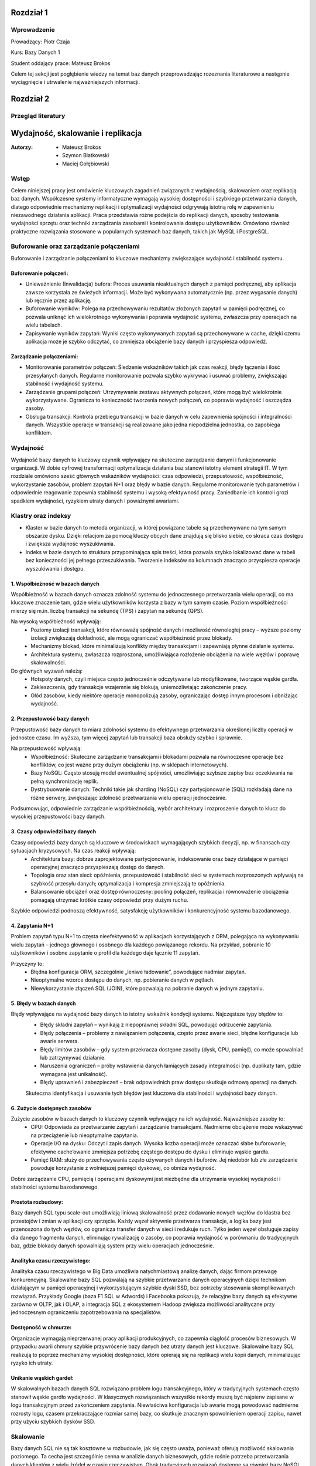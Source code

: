 Rozdział 1
==================

Wprowadzenie
-------------
Prowadzący: Piotr Czaja  

Kurs: Bazy Danych 1  

Student oddający prace: Mateusz Brokos

Celem tej sekcji jest pogłębienie wiedzy na temat baz danych przeprowadzając rozeznania literaturowe a następnie wyciągnięcie i utrwalenie najważniejszych informacji.

Rozdział 2
==================

Przegląd literatury
-------------------

Wydajność, skalowanie i replikacja
==================================

:Autorzy: - Mateusz Brokos
          - Szymon Blatkowski
          - Maciej Gołębiowski

Wstęp
------

Celem niniejszej pracy jest omówienie kluczowych zagadnień związanych z wydajnością, skalowaniem oraz replikacją baz danych. Współczesne systemy informatyczne wymagają wysokiej dostępności i szybkiego przetwarzania danych, dlatego odpowiednie mechanizmy replikacji i optymalizacji wydajności odgrywają istotną rolę w zapewnieniu niezawodnego działania aplikacji. Praca przedstawia różne podejścia do replikacji danych, sposoby testowania wydajności sprzętu oraz techniki zarządzania zasobami i kontrolowania dostępu użytkowników. Omówiono również praktyczne rozwiązania stosowane w popularnych systemach baz danych, takich jak MySQL i PostgreSQL.

Buforowanie oraz zarządzanie połączeniami
-----------------------------------------

Buforowanie i zarządzanie połączeniami to kluczowe mechanizmy zwiększające wydajność i stabilność systemu.

Buforowanie połączeń: 
~~~~~~~~~~~~~~~~~~~~~

- Unieważnienie (Inwalidacja) bufora: Proces usuwania nieaktualnych danych z pamięci podręcznej, aby aplikacja zawsze korzystała ze świeżych informacji. Może być wykonywana automatycznie (np. przez wygasanie danych) lub ręcznie przez aplikację.

- Buforowanie wyników: Polega na przechowywaniu rezultatów złożonych zapytań w pamięci podręcznej, co pozwala uniknąć ich wielokrotnego wykonywania i poprawia wydajność systemu, zwłaszcza przy operacjach na wielu tabelach.

- Zapisywanie wyników zapytań: Wyniki często wykonywanych zapytań są przechowywane w cache, dzięki czemu aplikacja może je szybko odczytać, co zmniejsza obciążenie bazy danych i przyspiesza odpowiedź.

Zarządzanie połączeniami:
~~~~~~~~~~~~~~~~~~~~~~~~~
- Monitorowanie parametrów połączeń: Śledzenie wskaźników takich jak czas reakcji, błędy łączenia i ilość przesyłanych danych. Regularne monitorowanie pozwala szybko wykrywać i usuwać problemy, zwiększając stabilność i wydajność systemu.

- Zarządzanie grupami połączeń: Utrzymywanie zestawu aktywnych połączeń, które mogą być wielokrotnie wykorzystywane. Ogranicza to konieczność tworzenia nowych połączeń, co poprawia wydajność i oszczędza zasoby.

- Obsługa transakcji: Kontrola przebiegu transakcji w bazie danych w celu zapewnienia spójności i integralności danych. Wszystkie operacje w transakcji są realizowane jako jedna niepodzielna jednostka, co zapobiega konfliktom.


Wydajność 
---------

Wydajność bazy danych to kluczowy czynnik wpływający na skuteczne zarządzanie danymi i funkcjonowanie organizacji. W dobie cyfrowej transformacji optymalizacja działania baz stanowi istotny element strategii IT. W tym rozdziale omówiono sześć głównych wskaźników wydajności: czas odpowiedzi, przepustowość, współbieżność, wykorzystanie zasobów, problem zapytań N+1 oraz błędy w bazie danych. Regularne monitorowanie tych parametrów i odpowiednie reagowanie zapewnia stabilność systemu i wysoką efektywność pracy. Zaniedbanie ich kontroli grozi spadkiem wydajności, ryzykiem utraty danych i poważnymi awariami.

Klastry oraz indeksy
-------------------

- Klaster w bazie danych to metoda organizacji, w której powiązane tabele są przechowywane na tym samym obszarze dysku. Dzięki relacjom za pomocą kluczy obcych dane znajdują się blisko siebie, co skraca czas dostępu i zwiększa wydajność wyszukiwania.

- Indeks w bazie danych to struktura przypominająca spis treści, która pozwala szybko lokalizować dane w tabeli bez konieczności jej pełnego przeszukiwania. Tworzenie indeksów na kolumnach znacząco przyspiesza operacje wyszukiwania i dostępu.

1. Współbieżność w bazach danych
~~~~~~~~~~~~~~~~~~~~~~~~~~~~~~~~~

Współbieżność w bazach danych oznacza zdolność systemu do jednoczesnego przetwarzania wielu operacji, co ma kluczowe znaczenie tam, gdzie wielu użytkowników korzysta z bazy w tym samym czasie. Poziom współbieżności mierzy się m.in. liczbą transakcji na sekundę (TPS) i zapytań na sekundę (QPS).

Na wysoką współbieżność wpływają:
 - Poziomy izolacji transakcji, które równoważą spójność danych i możliwość równoległej pracy – wyższe poziomy izolacji zwiększają dokładność, ale mogą ograniczać współbieżność przez blokady.
 - Mechanizmy blokad, które minimalizują konflikty między transakcjami i zapewniają płynne działanie systemu.
 - Architektura systemu, zwłaszcza rozproszona, umożliwiająca rozłożenie obciążenia na wiele węzłów i poprawę skalowalności.

Do głównych wyzwań należą:
 - Hotspoty danych, czyli miejsca często jednocześnie odczytywane lub modyfikowane, tworzące wąskie gardła.
 - Zakleszczenia, gdy transakcje wzajemnie się blokują, uniemożliwiając zakończenie pracy.
 - Głód zasobów, kiedy niektóre operacje monopolizują zasoby, ograniczając dostęp innym procesom i obniżając wydajność.
 

2. Przepustowość bazy danych
~~~~~~~~~~~~~~~~~~~~~~~~~~~~~~~~

Przepustowość bazy danych to miara zdolności systemu do efektywnego przetwarzania określonej liczby operacji w jednostce czasu. Im wyższa, tym więcej zapytań lub transakcji baza obsłuży szybko i sprawnie.

Na przepustowość wpływają:
 - Współbieżność: Skuteczne zarządzanie transakcjami i blokadami pozwala na równoczesne operacje bez konfliktów, co jest ważne przy dużym obciążeniu (np. w sklepach internetowych).
 - Bazy NoSQL: Często stosują model ewentualnej spójności, umożliwiając szybsze zapisy bez oczekiwania na pełną synchronizację replik.
 - Dystrybuowanie danych: Techniki takie jak sharding (NoSQL) czy partycjonowanie (SQL) rozkładają dane na różne serwery, zwiększając zdolność przetwarzania wielu operacji jednocześnie.
 
Podsumowując, odpowiednie zarządzanie współbieżnością, wybór architektury i rozproszenie danych to klucz do wysokiej przepustowości bazy danych.

3. Czasy odpowiedzi bazy danych
~~~~~~~~~~~~~~~~~~~~~~~~~~~~~~~~~~~

Czasy odpowiedzi bazy danych są kluczowe w środowiskach wymagających szybkich decyzji, np. w finansach czy sytuacjach kryzysowych. Na czas reakcji wpływają:
 - Architektura bazy: dobrze zaprojektowane partycjonowanie, indeksowanie oraz bazy działające w pamięci operacyjnej znacząco przyspieszają dostęp do danych.
 - Topologia oraz stan sieci: opóźnienia, przepustowość i stabilność sieci w systemach rozproszonych wpływają na szybkość przesyłu danych; optymalizacja i kompresja zmniejszają te opóźnienia.
 - Balansowanie obciążeń oraz dostęp równoczesny: pooling połączeń, replikacja i równoważenie obciążenia pomagają utrzymać krótkie czasy odpowiedzi przy dużym ruchu.
 
Szybkie odpowiedzi podnoszą efektywność, satysfakcję użytkowników i konkurencyjność systemu bazodanowego.

4. Zapytania N+1
~~~~~~~~~~~~~~~~

Problem zapytań typu N+1 to częsta nieefektywność w aplikacjach korzystających z ORM, polegająca na wykonywaniu wielu zapytań – jednego głównego i osobnego dla każdego powiązanego rekordu. Na przykład, pobranie 10 użytkowników i osobne zapytanie o profil dla każdego daje łącznie 11 zapytań.

Przyczyny to:
 - Błędna konfiguracja ORM, szczególnie „leniwe ładowanie”, powodujące nadmiar zapytań.
 - Nieoptymalne wzorce dostępu do danych, np. pobieranie danych w pętlach.
 - Niewykorzystanie złączeń SQL (JOIN), które pozwalają na pobranie danych w jednym zapytaniu.


5. Błędy w bazach danych
~~~~~~~~~~~~~~~~~~~~~~~~

Błędy wpływające na wydajność bazy danych to istotny wskaźnik kondycji systemu. Najczęstsze typy błędów to:
 - Błędy składni zapytań – wynikają z niepoprawnej składni SQL, powodując odrzucenie zapytania.
 - Błędy połączenia – problemy z nawiązaniem połączenia, często przez awarie sieci, błędne konfiguracje lub awarie serwera.
 - Błędy limitów zasobów – gdy system przekracza dostępne zasoby (dysk, CPU, pamięć), co może spowalniać lub zatrzymywać działanie.
 - Naruszenia ograniczeń – próby wstawienia danych łamiących zasady integralności (np. duplikaty tam, gdzie wymagana jest unikalność).
 - Błędy uprawnień i zabezpieczeń – brak odpowiednich praw dostępu skutkuje odmową operacji na danych.
 
 Skuteczna identyfikacja i usuwanie tych błędów jest kluczowa dla stabilności i wydajności bazy danych.


6. Zużycie dostępnych zasobów 
~~~~~~~~~~~~~~~~~~~~~~~~~~~~~~~

Zużycie zasobów w bazach danych to kluczowy czynnik wpływający na ich wydajność. Najważniejsze zasoby to:
 - CPU: Odpowiada za przetwarzanie zapytań i zarządzanie transakcjami. Nadmierne obciążenie może wskazywać na przeciążenie lub nieoptymalne zapytania.
 - Operacje I/O na dysku: Odczyt i zapis danych. Wysoka liczba operacji może oznaczać słabe buforowanie; efektywne cache’owanie zmniejsza potrzebę częstego dostępu do dysku i eliminuje wąskie gardła.
 - Pamięć RAM: służy do przechowywania często używanych danych i buforów. Jej niedobór lub złe zarządzanie powoduje korzystanie z wolniejszej pamięci dyskowej, co obniża wydajność.
 
Dobre zarządzanie CPU, pamięcią i operacjami dyskowymi jest niezbędne dla utrzymania wysokiej wydajności i stabilności systemu bazodanowego.


Prostota rozbudowy:
~~~~~~~~~~~~~~~~
Bazy danych SQL typu scale-out umożliwiają liniową skalowalność przez dodawanie nowych węzłów do klastra bez przestojów i zmian w aplikacji czy sprzęcie. Każdy węzeł aktywnie przetwarza transakcje, a logika bazy jest przenoszona do tych węzłów, co ogranicza transfer danych w sieci i redukuje ruch. Tylko jeden węzeł obsługuje zapisy dla danego fragmentu danych, eliminując rywalizację o zasoby, co poprawia wydajność w porównaniu do tradycyjnych baz, gdzie blokady danych spowalniają system przy wielu operacjach jednocześnie.

Analityka czasu rzeczywistego:
~~~~~~~~~~~~~~~~~~~~~~~~~~~~~~
Analityka czasu rzeczywistego w Big Data umożliwia natychmiastową analizę danych, dając firmom przewagę konkurencyjną. Skalowalne bazy SQL pozwalają na szybkie przetwarzanie danych operacyjnych dzięki technikom działającym w pamięci operacyjnej i wykorzystującym szybkie dyski SSD, bez potrzeby stosowania skomplikowanych rozwiązań. Przykłady Google (baza F1 SQL w Adwords) i Facebooka pokazują, że relacyjne bazy danych są efektywne zarówno w OLTP, jak i OLAP, a integracja SQL z ekosystemem Hadoop zwiększa możliwości analityczne przy jednoczesnym ograniczeniu zapotrzebowania na specjalistów.

Dostępność w chmurze:
~~~~~~~~~~~~~~~~~~~~~~~~
Organizacje wymagają nieprzerwanej pracy aplikacji produkcyjnych, co zapewnia ciągłość procesów biznesowych. W przypadku awarii chmury szybkie przywrócenie bazy danych bez utraty danych jest kluczowe. Skalowalne bazy SQL realizują to poprzez mechanizmy wysokiej dostępności, które opierają się na replikacji wielu kopii danych, minimalizując ryzyko ich utraty.

Unikanie wąskich gardeł:
~~~~~~~~~~~~~~~~~~~~~~~~~~
W skalowalnych bazach danych SQL rozwiązano problem logu transakcyjnego, który w tradycyjnych systemach często stanowił wąskie gardło wydajności. W klasycznych rozwiązaniach wszystkie rekordy muszą być najpierw zapisane w logu transakcyjnym przed zakończeniem zapytania. Niewłaściwa konfiguracja lub awarie mogą powodować nadmierne rozrosty logu, czasem przekraczające rozmiar samej bazy, co skutkuje znacznym spowolnieniem operacji zapisu, nawet przy użyciu szybkich dysków SSD.

Skalowanie
----------
Bazy danych SQL nie są tak kosztowne w rozbudowie, jak się często uważa, ponieważ oferują możliwość skalowania poziomego. Ta cecha jest szczególnie cenna w analizie danych biznesowych, gdzie rośnie potrzeba przetwarzania danych klientów z wielu źródeł w czasie rzeczywistym. Obok tradycyjnych rozwiązań dostępne są również bazy NoSQL, NewSQL oraz platformy oparte na Hadoop, które odpowiadają na różne wyzwania związane z przetwarzaniem dużych ilości danych. Skalowanie poziome z optymalnym balansem pomiędzy pamięcią RAM a pamięcią flash pozwala osiągnąć wysoką wydajność. Przykłady nowoczesnych skalowalnych baz SQL, takich jak InfiniSQL, ClustrixDB czy F1, potwierdzają, że tradycyjne bazy SQL mogą efektywnie skalować się wszerz.

Replikacja
----------
Replikacja danych to proces kopiowania informacji między różnymi serwerami baz danych, który przynosi wiele korzyści:
- Zwiększenie skalowalności – obciążenie systemu jest rozdzielane między wiele serwerów; zapisy i aktualizacje odbywają się na jednym serwerze, natomiast odczyty i wyszukiwania na innych, co poprawia wydajność.
- Poprawa bezpieczeństwa – tworzenie kopii bazy produkcyjnej pozwala chronić dane przed awariami sprzętu, choć nie zabezpiecza przed błędnymi operacjami wykonywanymi na bazie (np. DROP TABLE).
- Zapewnienie separacji środowisk – kopia bazy może być udostępniona zespołom programistycznym i testerskim, umożliwiając pracę na izolowanym środowisku bez ryzyka wpływu na bazę produkcyjną.
- Ułatwienie analizy danych – obciążające analizy i obliczenia mogą być wykonywane na oddzielnym serwerze, dzięki czemu nie obciążają głównej bazy danych i nie wpływają na jej wydajność.

Mechanizmy replikacji
~~~~~~~~~~~~~~~~~~~~~
Replikacja w bazach danych polega na kopiowaniu i synchronizowaniu danych oraz obiektów z serwera głównego (master) na serwer zapasowy (slave), aby zapewnić spójność i wysoką dostępność danych.

Mechanizm replikacji MySQL działa w następujący sposób:
- Serwer główny zapisuje wszystkie zmiany w plikach binarnych (bin-logach), które zawierają instrukcje wykonane na masterze.
- Specjalny wątek na masterze przesyła bin-logi do serwerów slave.
- Wątek SQL, który odczytuje relay-logi i wykonuje zapisane w nich zapytania, aby odtworzyć zmiany w lokalnej bazie.
- Wątek I/O, który odbiera bin-logi i zapisuje je do relay-logów (tymczasowych plików na slave).
Podsumowując, replikacja w MySQL polega na automatycznym przesyłaniu i odtwarzaniu zmian, dzięki czemu baza na serwerze zapasowym jest na bieżąco synchronizowana z bazą główną.

Mechanizmy replikacji oraz oprogramowanie
~~~~~~~~~~~~~~~~~~~~~~~~~~~~~~~~~~~~~~~~~~
- Replikacja oparta na zapisie (Write-Ahead Logging): Ten typ replikacji jest często wykorzystywany w systemach takich jak PostgreSQL. Polega na tym, że zmiany w transakcjach są najpierw zapisywane w dzienniku zapisu, a następnie jego zawartość jest kopiowana na serwery repliki.
- Replikacja oparta na zrzutach (Snapshot-Based Replication): W systemach takich jak Apache Cassandra stosuje się okresowe tworzenie pełnych zrzutów bazy danych, które są przesyłane do serwerów repliki.
- Replikacja oparta na transakcjach (Transaction-Based Replication): W tym modelu każda transakcja jest przekazywana i odtwarzana na serwerach repliki, co sprawdza się w systemach wymagających silnej spójności, jak np. Google Spanner.
- Replikacja asynchroniczna i synchroniczna: W replikacji asynchronicznej dane najpierw trafiają do głównej bazy, a potem na repliki. W replikacji synchronicznej zapisy są wykonywane jednocześnie na serwerze głównym i replikach.
- Replikacja dwukierunkowa (Bi-Directional Replication): Pozwala na wprowadzanie zmian na dowolnym z serwerów repliki, które są synchronizowane z pozostałymi, co jest szczególnie użyteczne w systemach o wysokiej dostępności.

PostgreSQL oferuje różne metody replikacji, w tym opartą na zapisie (WAL), asynchroniczną, synchroniczną oraz replikację logiczną. Mechanizm WAL zapewnia bezpieczeństwo danych przez zapisywanie wszystkich zmian w dzienniku przed ich zastosowaniem i przesyłanie go na repliki. W trybie asynchronicznym dane trafiają najpierw na serwer główny, a potem na repliki, natomiast w trybie synchronicznym zapisy są realizowane jednocześnie. Dodatkowo, replikacja logiczna umożliwia kopiowanie wybranych tabel lub baz, co jest przydatne w przypadku bardzo dużych zbiorów danych.


Zalety i Wady replikacji
~~~~~~~~~~~~~~~~~~~~~~~~~
Zalety:

- Zwiększenie wydajności i dostępności: Replikacja pozwala rozłożyć obciążenie zapytań na wiele serwerów, co poprawia wydajność systemu. Użytkownicy mogą kierować zapytania do najbliższych serwerów repliki, skracając czas odpowiedzi. W przypadku awarii jednego serwera pozostałe repliki kontynuują obsługę zapytań, zapewniając wysoką dostępność.
- Ochrona danych: Replikacja wspiera tworzenie kopii zapasowych i odzyskiwanie danych. W razie awarii głównej bazy replika może służyć jako źródło do odtworzenia informacji.
- Rozproszenie danych geograficzne: Umożliwia przenoszenie danych do różnych lokalizacji. Międzynarodowa firma może replikować dane między oddziałami, co pozwala lokalnym użytkownikom na szybki dostęp.
- Wsparcie analizy i raportowania: Dane z replik mogą być wykorzystywane do analiz i raportów, co odciąża główną bazę danych i utrzymuje jej wysoką wydajność.

Wady:

- Replikacja nie gwarantuje, że po wykonaniu operacji dane na serwerze głównym zostaną w pełni odzwierciedlone na serwerze zapasowym.
- Mechanizm nie chroni przed skutkami działań, takich jak przypadkowe usunięcie tabeli (DROP TABLE).


Kontrola dostępu i limity systemowe
-------------------------------------
Limity systemowe w zarządzaniu bazami danych określają maksymalną ilość zasobów, które system jest w stanie obsłużyć. Są one ustalane przez system zarządzania bazą danych (DBMS) i zależą od zasobów sprzętowych oraz konfiguracji. Na przykład w Azure SQL Database limity zasobów różnią się w zależności od wybranego poziomu cenowego. W MySQL maksymalny rozmiar tabeli jest zwykle ograniczony przez parametry systemu operacyjnego dotyczące wielkości plików.

Kontrola dostępu użytkowników w DBMS to mechanizm umożliwiający lub blokujący dostęp do danych. Składa się z dwóch elementów: uwierzytelniania, czyli potwierdzania tożsamości użytkownika, oraz autoryzacji, czyli ustalania jego uprawnień. Wyróżnia się modele takie jak Kontrola Dostępu Uzależniona (DAC), Obowiązkowa (MAC), oparta na Rolach (RBAC) czy na Atrybutach (ABAC).

PostgreSQL oferuje narzędzia do zarządzania limitami systemowymi i kontrolą dostępu. Administratorzy mogą ustawiać parametry takie jak maksymalna liczba połączeń, limity pamięci, maksymalny rozmiar pliku danych czy wielkość tabeli. W zakresie kontroli dostępu PostgreSQL zapewnia mechanizmy uwierzytelniania i autoryzacji. Administratorzy mogą tworzyć role i nadawać uprawnienia dotyczące baz danych, schematów, tabel i kolumn. PostgreSQL obsługuje uwierzytelnianie oparte na hasłach i certyfikatach SSL, umożliwiając skuteczne zarządzanie bezpieczeństwem i poufnością danych.

Testowanie wydajności sprzętu na poziomie OS
----------------------------------------------
Testy wydajności kluczowych komponentów sprzętowych na poziomie systemu operacyjnego są niezbędne do optymalizacji działania baz danych. Obejmują oceny pamięci RAM, procesora (CPU) oraz dysków twardych (HDD) i SSD — elementów mających największy wpływ na szybkość i efektywność systemu.

Testy pamięci RAM pozwalają zmierzyć jej szybkość i stabilność, co przekłada się na wydajność bazy danych. W tym celu często stosuje się narzędzia takie jak MemTest86.

Testy procesora oceniają jego moc obliczeniową i zdolność do przetwarzania zapytań. Popularnym programem jest Cinebench R23.

Testy dysków sprawdzają szybkość operacji odczytu i zapisu, co jest kluczowe, ponieważ baza danych przechowuje dane na nośnikach dyskowych. Do pomiarów wykorzystuje się narzędzia takie jak CrystalDiskMark 8 czy Acronis Drive Monitor.

Analiza wyników pomaga wskazać elementy wymagające modernizacji lub optymalizacji, co pozwala podnieść ogólną wydajność systemu bazodanowego, niezależnie od używanego oprogramowania.


Podsumowanie
--------------
W pracy przedstawiono kluczowe zagadnienia związane z zarządzaniem bazami danych, w tym rodzaje replikacji, metody kontroli dostępu użytkowników, limity systemowe oraz znaczenie testów wydajności komponentów sprzętowych. Omówiono zalety i wady replikacji, takie jak zwiększenie dostępności czy ryzyko niespójności danych. Scharakteryzowano mechanizmy uwierzytelniania i autoryzacji, które zapewniają bezpieczeństwo informacji, oraz wskazano, jak limity zasobów wpływają na działanie systemu. Zwrócono także uwagę na rolę testów pamięci RAM, procesora i dysków w optymalizacji wydajności środowiska bazodanowego. Całość podkreśla znaczenie świadomego projektowania i utrzymywania infrastruktury baz danych w celu zapewnienia jej niezawodności, bezpieczeństwa i wysokiej efektywności pracy.

Rozdział 3
==================

Sprawozdanie: Projektowanie bazy danych - modele
-------------------------------------------------


:author: Mateusz Brokos, Szymon Blatkowski

Wprowadzenie
------------

Prowadzący: Piotr Czaja  

Kurs: Bazy Danych 1

Celem tego raportu jest przedstawienie pełnego procesu projektowania i optymalizacji bazy danych wspierającej rejestrację oraz obsługę wizyt lekarskich w przychodni.


Model Konceptualny
==================

.. code-block:: none

           +-----------+      1       *      +-----------+
           |  Pacjent  |---------------------|   Wizyta  |
           +-----------+                     +-----------+
           | PK: id    |                     | PK: id    |
           +-----------+                     +-----------+
                ^  \
                |   \
         umawia się   \
           (1..*)      v
           +-----------+
           |  Lekarz   |
           +-----------+
           | PK: id    |
           +-----------+

Legenda
  • Pacjent – może umawiać wiele wizyt (1..*)  
  • Wizyta – dotyczy jednego pacjenta i jednego lekarza  
  • Lekarz – może prowadzić wiele wizyt (1..*)

Model Logiczny
==============

.. code-block:: none

  +-------------+       +------------+       +-----------+
  |   Pacjent   |       |   Lekarz   |       |   Wizyta  |
  +-------------+       +------------+       +-----------+
  | PK: patient_id    | PK: doctor_id   | PK: visit_id    |
  | first_name        | first_name      | patient_id (FK) |
  | last_name         | last_name       | doctor_id  (FK) |
  | pesel             | specialization_id (FK)| visit_datetime |
  | birth_date        +------------+---+| status         |
  | email             | specialization_id → Specialization | notes          |
  | phone             |                |
  +-------------+     +--------------+    

Dodatkowa encja:

.. code-block:: none

  +--------------------+
  |  Specialization    |
  +--------------------+
  | PK: specialization_id |
  | name               |
  +--------------------+

Relacje
  • Visit.patient_id → Patient.patient_id (1:N)  
  • Visit.doctor_id  → Doctor.doctor_id  (1:N)  
  • Doctor.specialization_id → Specialization.specialization_id (1:N)

Model Fizyczny
==============

.. code-block:: sql

    CREATE TABLE Specialization (
        specialization_id SERIAL PRIMARY KEY,
        name VARCHAR(100) UNIQUE
    );

    CREATE TABLE Doctor (
        doctor_id SERIAL PRIMARY KEY,
        first_name VARCHAR(50) NOT NULL,
        last_name VARCHAR(50) NOT NULL,
        license_number VARCHAR(20) UNIQUE NOT NULL,
        specialization_id INTEGER
            REFERENCES Specialization(specialization_id)
            ON UPDATE CASCADE ON DELETE SET NULL
    );

    CREATE TABLE Patient (
        patient_id SERIAL PRIMARY KEY,
        first_name VARCHAR(50) NOT NULL,
        last_name VARCHAR(50) NOT NULL,
        pesel CHAR(11) UNIQUE NOT NULL,
        birth_date DATE NOT NULL,
        email VARCHAR(100),
        phone VARCHAR(20)
    );

    CREATE TABLE Visit (
        visit_id SERIAL PRIMARY KEY,
        patient_id INTEGER NOT NULL
            REFERENCES Patient(patient_id)
            ON UPDATE CASCADE ON DELETE CASCADE,
        doctor_id INTEGER NOT NULL
            REFERENCES Doctor(doctor_id)
            ON UPDATE CASCADE ON DELETE CASCADE,
        visit_datetime TIMESTAMP NOT NULL,
        status VARCHAR(20) NOT NULL,
        notes TEXT
    );

Przykładowe rekordy
===================

Tabela Specialization
---------------------

.. list-table::
   :header-rows: 1

   * - specialization_id
     - name
   * - 1
     - Internista
   * - 2
     - Pediatra
   * - 3
     - Kardiolog

Tabela Doctor
-------------

.. list-table::
   :header-rows: 1

   * - doctor_id
     - first_name
     - last_name
     - license_number
     - specialization_id
   * - 1
     - Anna
     - Nowak
     - PWZ123456
     - 1
   * - 2
     - Paweł
     - Kowalski
     - PWZ654321
     - 2

Tabela Patient
--------------

.. list-table::
   :header-rows: 1

   * - patient_id
     - first_name
     - last_name
     - pesel
     - birth_date
     - email
     - phone
   * - 1
     - Maria
     - Wiśniewska
     - 90010112345
     - 1990-01-01
     - maria@example.com
     - +48123123123
   * - 2
     - Tomasz
     - Dąbrowski
     - 85050554321
     - 1985-05-05
     - tomasz@example.com
     - +48987654321

Tabela Visit
-------------

.. list-table::
   :header-rows: 1

   * - visit_id
     - patient_id
     - doctor_id
     - visit_datetime
     - status
     - notes
   * - 1
     - 1
     - 1
     - 2025-06-01 10:30:00
     - zaplanowana
     - "Pierwsza wizyta"
   * - 2
     - 2
     - 2
     - 2025-06-02 14:00:00
     - odbyta
     - "Kontrola po leczeniu"

Rozdział 4
==================

Analiza Bazy danych i optymalizacja zapytań
---------------------------------------------

Analiza normalizacji
--------------------

Model logiczny jest w 3NF:
- Każda tabela ma pojedynczy klucz główny.
- Atrybuty niekluczowe zależą wyłącznie od klucza.
- Brak zależności przechodnich (specjalizacja wydzielona osobno).

Potencjalne problemy wydajnościowe
----------------------------------

- Brak indeksów poza kluczami głównymi.
- Częste filtrowanie po `visit_datetime` i `doctor_id` wymaga skanów.

Strategie optymalizacji
-----------------------

**1. Indeksy**

.. code-block:: sql

    CREATE INDEX idx_visit_patient    ON Visit(patient_id);
    CREATE INDEX idx_visit_doctor     ON Visit(doctor_id);
    CREATE INDEX idx_visit_date       ON Visit(visit_datetime);
    CREATE INDEX idx_visit_doc_date   ON Visit(doctor_id, visit_datetime);

**2. Partycjonowanie**

- Partycjonuj tabelę `Visit` według miesiąca `visit_datetime`.

**3. Widoki materializowane**

.. code-block:: sql

    CREATE MATERIALIZED VIEW mv_daily_visits AS
    SELECT DATE(visit_datetime) AS day,
           doctor_id,
           COUNT(*) AS total
    FROM Visit
    GROUP BY day, doctor_id;

**4. Optymalizacja zapytań**

- Używaj `EXPLAIN (ANALYZE, BUFFERS)` do analizy planów.
- Unikaj `SELECT *`, wybieraj konkretne kolumny.

Przykład optymalizacji:

.. code-block:: sql

    -- Przed optymalizacją:
    SELECT p.first_name, p.last_name, COUNT(*) AS cnt
    FROM Visit v
    JOIN Patient p ON v.patient_id = p.patient_id
    WHERE v.visit_datetime BETWEEN '2025-06-01' AND '2025-12-31'
    GROUP BY p.first_name, p.last_name;

    -- Po (z indeksem na visit_datetime):
    EXPLAIN ANALYZE
    SELECT p.first_name, p.last_name, COUNT(*) AS cnt
    FROM Visit v
    JOIN Patient p ON v.patient_id = p.patient_id
    WHERE v.visit_datetime BETWEEN '2025-06-01' AND '2025-12-31'
    GROUP BY p.first_name, p.last_name
    LIMIT 10;

Prezentacja skryptów wspomagających
===================================


.. code-block:: python

    import sqlite3
    import pandas as pd

    class ClinicDB:
        """
        Klasa do obsługi bazy danych kliniki SQLite z wykorzystaniem Pandas.

        Atrybuty:
            conn (sqlite3.Connection): Połączenie z bazą.
        """

        def __init__(self, db_path='clinic.db'):
            """
            Inicjalizuje połączenie z bazą.
            """
            self.conn = sqlite3.connect(db_path)

        def get_all_patients(self):
            """
            Zwraca DataFrame ze wszystkimi pacjentami.
            """
            return pd.read_sql("SELECT * FROM Patient", self.conn)

        def find_patients_by_name(self, name_part):
            """
            Wyszukuje pacjentów po fragmencie imienia/nazwiska.
            """
            q = "SELECT * FROM Patient WHERE first_name LIKE ? OR last_name LIKE ?"
            return pd.read_sql(q, self.conn, params=(f"%{name_part}%",)*2)

    .. code-block:: python

        import sqlite3
        import time

        def measure_sqlite_queries(db_path, queries):
            """
            Mierzy czas wykonania zapytań SQL na SQLite.
            """
            conn = sqlite3.connect(db_path)
            cur = conn.cursor()
            for q in queries:
                t0 = time.time()
                cur.execute(q)
                rows = cur.fetchall()
                print(f"Czas: {time.time()-t0:.4f}s, wierszy: {len(rows)}")
            conn.close()

    .. code-block:: python

        import sqlite3
        import pandas as pd
        import matplotlib.pyplot as plt

        def generate_reports(db_path="clinic.db"):
            """
            Generuje raporty i wykresy z danych kliniki.
            """
            conn = sqlite3.connect(db_path)
            df = pd.read_sql("SELECT * FROM Visit", conn)
            # ... wykresy ...
            conn.close()

Wnioski
-------

- Model w 3NF minimalizuje redundancję i ułatwia utrzymanie.  
- Indeksy i widoki materializowane znacząco przyspieszą zapytania analityczne.  
- Regularne analizowanie planów (`EXPLAIN ANALYZE`) pozwoli wychwycić wąskie gardła.  

Rozdział 5
==================

Spis repozytoriów
------------------

#. Sprawozdanie: https://github.com/Broksonn/Wydajnosc_Skalowanie_i_Replikacja.git
#. Przegląd literatury: https://github.com/Broksonn/Wydajnosc_Skalowanie_i_Replikacja/tree/6b4b19212bc714ab4660b1795f6b154282967ed0/source
#. Kod: https://github.com/Broksonn/Wydajnosc_Skalowanie_i_Replikacja/tree/6b4b19212bc714ab4660b1795f6b154282967ed0/sprawozdanie/kod




